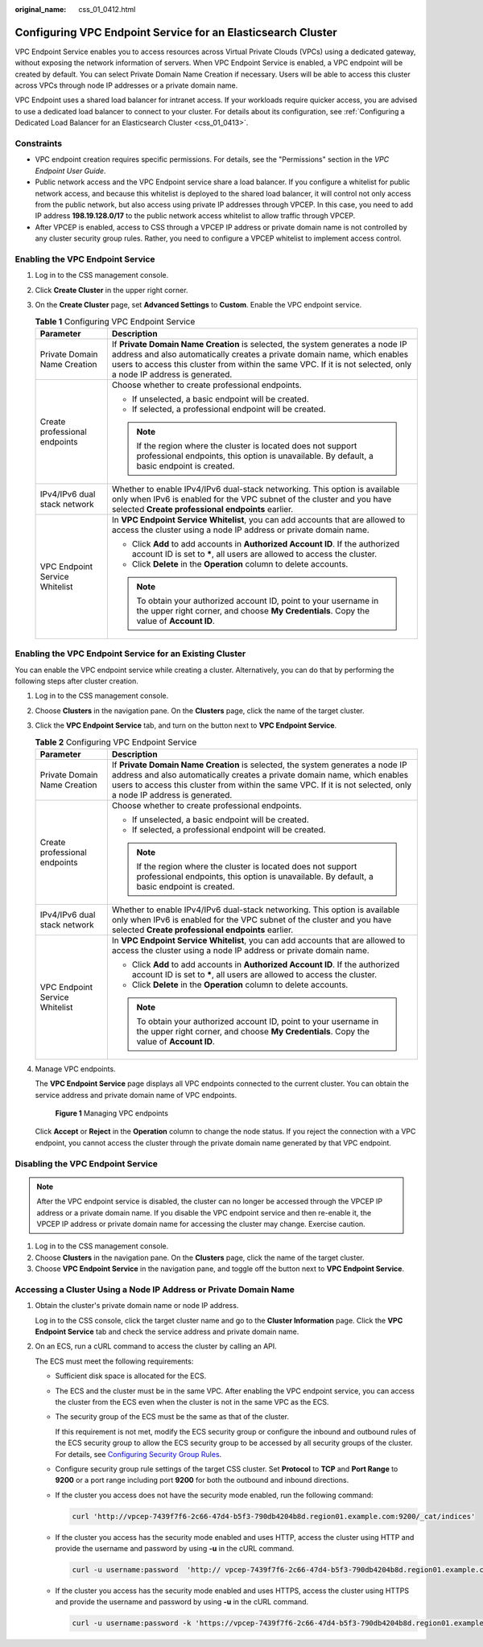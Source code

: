 :original_name: css_01_0412.html

.. _css_01_0412:

Configuring VPC Endpoint Service for an Elasticsearch Cluster
=============================================================

VPC Endpoint Service enables you to access resources across Virtual Private Clouds (VPCs) using a dedicated gateway, without exposing the network information of servers. When VPC Endpoint Service is enabled, a VPC endpoint will be created by default. You can select Private Domain Name Creation if necessary. Users will be able to access this cluster across VPCs through node IP addresses or a private domain name.

VPC Endpoint uses a shared load balancer for intranet access. If your workloads require quicker access, you are advised to use a dedicated load balancer to connect to your cluster. For details about its configuration, see :ref:`Configuring a Dedicated Load Balancer for an Elasticsearch Cluster <css_01_0413>`.

Constraints
-----------

-  VPC endpoint creation requires specific permissions. For details, see the "Permissions" section in the *VPC Endpoint User Guide*.
-  Public network access and the VPC Endpoint service share a load balancer. If you configure a whitelist for public network access, and because this whitelist is deployed to the shared load balancer, it will control not only access from the public network, but also access using private IP addresses through VPCEP. In this case, you need to add IP address **198.19.128.0/17** to the public network access whitelist to allow traffic through VPCEP.
-  After VPCEP is enabled, access to CSS through a VPCEP IP address or private domain name is not controlled by any cluster security group rules. Rather, you need to configure a VPCEP whitelist to implement access control.

Enabling the VPC Endpoint Service
---------------------------------

#. Log in to the CSS management console.
#. Click **Create Cluster** in the upper right corner.
#. On the **Create Cluster** page, set **Advanced Settings** to **Custom**. Enable the VPC endpoint service.

   .. table:: **Table 1** Configuring VPC Endpoint Service

      +-----------------------------------+--------------------------------------------------------------------------------------------------------------------------------------------------------------------------------------------------------------------------------------------------------------------------------+
      | Parameter                         | Description                                                                                                                                                                                                                                                                    |
      +===================================+================================================================================================================================================================================================================================================================================+
      | Private Domain Name Creation      | If **Private Domain Name Creation** is selected, the system generates a node IP address and also automatically creates a private domain name, which enables users to access this cluster from within the same VPC. If it is not selected, only a node IP address is generated. |
      +-----------------------------------+--------------------------------------------------------------------------------------------------------------------------------------------------------------------------------------------------------------------------------------------------------------------------------+
      | Create professional endpoints     | Choose whether to create professional endpoints.                                                                                                                                                                                                                               |
      |                                   |                                                                                                                                                                                                                                                                                |
      |                                   | -  If unselected, a basic endpoint will be created.                                                                                                                                                                                                                            |
      |                                   | -  If selected, a professional endpoint will be created.                                                                                                                                                                                                                       |
      |                                   |                                                                                                                                                                                                                                                                                |
      |                                   | .. note::                                                                                                                                                                                                                                                                      |
      |                                   |                                                                                                                                                                                                                                                                                |
      |                                   |    If the region where the cluster is located does not support professional endpoints, this option is unavailable. By default, a basic endpoint is created.                                                                                                                    |
      +-----------------------------------+--------------------------------------------------------------------------------------------------------------------------------------------------------------------------------------------------------------------------------------------------------------------------------+
      | IPv4/IPv6 dual stack network      | Whether to enable IPv4/IPv6 dual-stack networking. This option is available only when IPv6 is enabled for the VPC subnet of the cluster and you have selected **Create professional endpoints** earlier.                                                                       |
      +-----------------------------------+--------------------------------------------------------------------------------------------------------------------------------------------------------------------------------------------------------------------------------------------------------------------------------+
      | VPC Endpoint Service Whitelist    | In **VPC Endpoint Service Whitelist**, you can add accounts that are allowed to access the cluster using a node IP address or private domain name.                                                                                                                             |
      |                                   |                                                                                                                                                                                                                                                                                |
      |                                   | -  Click **Add** to add accounts in **Authorized Account ID**. If the authorized account ID is set to **\***, all users are allowed to access the cluster.                                                                                                                     |
      |                                   | -  Click **Delete** in the **Operation** column to delete accounts.                                                                                                                                                                                                            |
      |                                   |                                                                                                                                                                                                                                                                                |
      |                                   | .. note::                                                                                                                                                                                                                                                                      |
      |                                   |                                                                                                                                                                                                                                                                                |
      |                                   |    To obtain your authorized account ID, point to your username in the upper right corner, and choose **My Credentials**. Copy the value of **Account ID**.                                                                                                                    |
      +-----------------------------------+--------------------------------------------------------------------------------------------------------------------------------------------------------------------------------------------------------------------------------------------------------------------------------+

Enabling the VPC Endpoint Service for an Existing Cluster
---------------------------------------------------------

You can enable the VPC endpoint service while creating a cluster. Alternatively, you can do that by performing the following steps after cluster creation.

#. Log in to the CSS management console.

#. Choose **Clusters** in the navigation pane. On the **Clusters** page, click the name of the target cluster.

#. Click the **VPC Endpoint Service** tab, and turn on the button next to **VPC Endpoint Service**.

   .. table:: **Table 2** Configuring VPC Endpoint Service

      +-----------------------------------+--------------------------------------------------------------------------------------------------------------------------------------------------------------------------------------------------------------------------------------------------------------------------------+
      | Parameter                         | Description                                                                                                                                                                                                                                                                    |
      +===================================+================================================================================================================================================================================================================================================================================+
      | Private Domain Name Creation      | If **Private Domain Name Creation** is selected, the system generates a node IP address and also automatically creates a private domain name, which enables users to access this cluster from within the same VPC. If it is not selected, only a node IP address is generated. |
      +-----------------------------------+--------------------------------------------------------------------------------------------------------------------------------------------------------------------------------------------------------------------------------------------------------------------------------+
      | Create professional endpoints     | Choose whether to create professional endpoints.                                                                                                                                                                                                                               |
      |                                   |                                                                                                                                                                                                                                                                                |
      |                                   | -  If unselected, a basic endpoint will be created.                                                                                                                                                                                                                            |
      |                                   | -  If selected, a professional endpoint will be created.                                                                                                                                                                                                                       |
      |                                   |                                                                                                                                                                                                                                                                                |
      |                                   | .. note::                                                                                                                                                                                                                                                                      |
      |                                   |                                                                                                                                                                                                                                                                                |
      |                                   |    If the region where the cluster is located does not support professional endpoints, this option is unavailable. By default, a basic endpoint is created.                                                                                                                    |
      +-----------------------------------+--------------------------------------------------------------------------------------------------------------------------------------------------------------------------------------------------------------------------------------------------------------------------------+
      | IPv4/IPv6 dual stack network      | Whether to enable IPv4/IPv6 dual-stack networking. This option is available only when IPv6 is enabled for the VPC subnet of the cluster and you have selected **Create professional endpoints** earlier.                                                                       |
      +-----------------------------------+--------------------------------------------------------------------------------------------------------------------------------------------------------------------------------------------------------------------------------------------------------------------------------+
      | VPC Endpoint Service Whitelist    | In **VPC Endpoint Service Whitelist**, you can add accounts that are allowed to access the cluster using a node IP address or private domain name.                                                                                                                             |
      |                                   |                                                                                                                                                                                                                                                                                |
      |                                   | -  Click **Add** to add accounts in **Authorized Account ID**. If the authorized account ID is set to **\***, all users are allowed to access the cluster.                                                                                                                     |
      |                                   | -  Click **Delete** in the **Operation** column to delete accounts.                                                                                                                                                                                                            |
      |                                   |                                                                                                                                                                                                                                                                                |
      |                                   | .. note::                                                                                                                                                                                                                                                                      |
      |                                   |                                                                                                                                                                                                                                                                                |
      |                                   |    To obtain your authorized account ID, point to your username in the upper right corner, and choose **My Credentials**. Copy the value of **Account ID**.                                                                                                                    |
      +-----------------------------------+--------------------------------------------------------------------------------------------------------------------------------------------------------------------------------------------------------------------------------------------------------------------------------+

#. Manage VPC endpoints.

   The **VPC Endpoint Service** page displays all VPC endpoints connected to the current cluster. You can obtain the service address and private domain name of VPC endpoints.


   .. figure:: /_static/images/en-us_image_0000001965497373.png
      :alt: **Figure 1** Managing VPC endpoints

      **Figure 1** Managing VPC endpoints

   Click **Accept** or **Reject** in the **Operation** column to change the node status. If you reject the connection with a VPC endpoint, you cannot access the cluster through the private domain name generated by that VPC endpoint.

Disabling the VPC Endpoint Service
----------------------------------

.. note::

   After the VPC endpoint service is disabled, the cluster can no longer be accessed through the VPCEP IP address or a private domain name. If you disable the VPC endpoint service and then re-enable it, the VPCEP IP address or private domain name for accessing the cluster may change. Exercise caution.

#. Log in to the CSS management console.
#. Choose **Clusters** in the navigation pane. On the **Clusters** page, click the name of the target cluster.
#. Choose **VPC Endpoint Service** in the navigation pane, and toggle off the button next to **VPC Endpoint Service**.

Accessing a Cluster Using a Node IP Address or Private Domain Name
------------------------------------------------------------------

#. Obtain the cluster's private domain name or node IP address.

   Log in to the CSS console, click the target cluster name and go to the **Cluster Information** page. Click the **VPC Endpoint Service** tab and check the service address and private domain name.

#. On an ECS, run a cURL command to access the cluster by calling an API.

   The ECS must meet the following requirements:

   -  Sufficient disk space is allocated for the ECS.

   -  The ECS and the cluster must be in the same VPC. After enabling the VPC endpoint service, you can access the cluster from the ECS even when the cluster is not in the same VPC as the ECS.

   -  The security group of the ECS must be the same as that of the cluster.

      If this requirement is not met, modify the ECS security group or configure the inbound and outbound rules of the ECS security group to allow the ECS security group to be accessed by all security groups of the cluster. For details, see `Configuring Security Group Rules <https://docs.otc.t-systems.com/en-us/usermanual/ecs/en-us_topic_0030878383.html>`__.

   -  Configure security group rule settings of the target CSS cluster. Set **Protocol** to **TCP** and **Port Range** to **9200** or a port range including port **9200** for both the outbound and inbound directions.

   -  If the cluster you access does not have the security mode enabled, run the following command:

      .. code-block::

         curl 'http://vpcep-7439f7f6-2c66-47d4-b5f3-790db4204b8d.region01.example.com:9200/_cat/indices'

   -  If the cluster you access has the security mode enabled and uses HTTP, access the cluster using HTTP and provide the username and password by using **-u** in the cURL command.

      .. code-block::

         curl -u username:password  'http:// vpcep-7439f7f6-2c66-47d4-b5f3-790db4204b8d.region01.example.com:9200/cat/indices'

   -  If the cluster you access has the security mode enabled and uses HTTPS, access the cluster using HTTPS and provide the username and password by using **-u** in the cURL command.

      .. code-block::

         curl -u username:password -k 'https://vpcep-7439f7f6-2c66-47d4-b5f3-790db4204b8d.region01.example.com:9200/_cat/indices'
